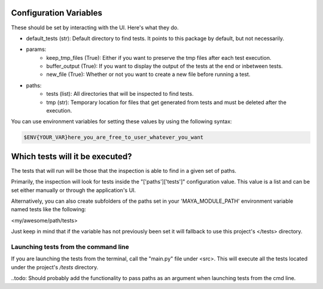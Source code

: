 Configuration Variables
=======================

These should be set by interacting with the UI. Here's what they do.

- default_tests (str): Default directory to find tests. It points to this package by default, but not necessarily.

- params:
    - keep_tmp_files (True): Either if you want to preserve the tmp files after each test execution.
    - buffer_output (True): If you want to display the output of the tests at the end or inbetween tests.
    - new_file (True): Whether or not you want to create a new file before running a test.

- paths:
    - tests (list): All directories that will be inspected to find tests.
    - tmp (str): Temporary location for files that get generated from tests and must be deleted after the execution.

You can use environment variables for setting these values by using the following syntax:

.. code-block:: regex

    $ENV{YOUR_VAR}here_you_are_free_to_user_whatever_you_want


Which tests will it be executed?
================================

The tests that will run will be those that the inspection is able to find in a given set of paths.

Primarily, the inspection will look for tests inside the "['paths']['tests']" configuration value. This value is a list
and can be set either manually or through the application's UI.

Alternatively, you can also create subfolders of the paths set in your 'MAYA_MODULE_PATH' environment variable named
tests like the following:

<my/awesome/path/tests>

Just keep in mind that if the variable has not previously been set it will fallback to use this project's </tests> directory.


Launching tests from the command line
-------------------------------------

If you are launching the tests from the terminal, call the "main.py" file under <src>. This will execute all the tests
located under the project's */tests* directory.

..todo: Should probably add the functionality to pass paths as an argument when launching tests from the cmd line.

